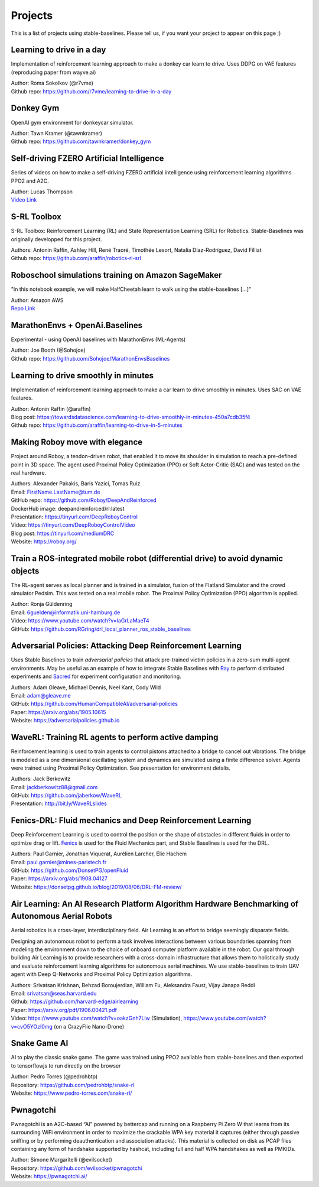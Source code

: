 .. _projects:

Projects
=========

This is a list of projects using stable-baselines.
Please tell us, if you want your project to appear on this page ;)


Learning to drive in a day
--------------------------
Implementation of reinforcement learning approach to make a donkey car learn to drive.
Uses DDPG on VAE features (reproducing paper from wayve.ai)

| Author: Roma Sokolkov (@r7vme)
| Github repo: https://github.com/r7vme/learning-to-drive-in-a-day


Donkey Gym
----------
OpenAI gym environment for donkeycar simulator.

| Author: Tawn Kramer (@tawnkramer)
| Github repo: https://github.com/tawnkramer/donkey_gym


Self-driving FZERO Artificial Intelligence
------------------------------------------
Series of videos on how to make a self-driving FZERO artificial intelligence using reinforcement learning algorithms PPO2 and A2C.

| Author: Lucas Thompson
| `Video Link <https://www.youtube.com/watch?v=PT9pQliUXDk&list=PLTWFMbPFsvz2LIR7thpuU738FcRQbR_8I>`_


S-RL Toolbox
------------
S-RL Toolbox: Reinforcement Learning (RL) and State Representation Learning (SRL) for Robotics.
Stable-Baselines was originally developped for this project.

| Authors: Antonin Raffin, Ashley Hill, René Traoré, Timothée Lesort, Natalia Díaz-Rodríguez, David Filliat
| Github repo: https://github.com/araffin/robotics-rl-srl


Roboschool simulations training on Amazon SageMaker
---------------------------------------------------
"In this notebook example, we will make HalfCheetah learn to walk using the stable-baselines [...]"

| Author: Amazon AWS
| `Repo Link <https://github.com/awslabs/amazon-sagemaker-examples/tree/master/reinforcement_learning/rl_roboschool_stable_baselines>`_


MarathonEnvs + OpenAi.Baselines
-------------------------------
Experimental - using OpenAI baselines with MarathonEnvs (ML-Agents)

| Author: Joe Booth (@Sohojoe)
| Github repo: https://github.com/Sohojoe/MarathonEnvsBaselines


Learning to drive smoothly in minutes
-------------------------------------
Implementation of reinforcement learning approach to make a car learn to drive smoothly in minutes.
Uses SAC on VAE features.

| Author: Antonin Raffin (@araffin)
| Blog post: https://towardsdatascience.com/learning-to-drive-smoothly-in-minutes-450a7cdb35f4
| Github repo: https://github.com/araffin/learning-to-drive-in-5-minutes


Making Roboy move with elegance
-------------------------------
Project around Roboy, a tendon-driven robot, that enabled it to move its shoulder in simulation to reach a pre-defined point in 3D space. The agent used Proximal Policy Optimization (PPO) or Soft Actor-Critic (SAC) and was tested on the real hardware.

| Authors: Alexander Pakakis, Baris Yazici, Tomas Ruiz
| Email: FirstName.LastName@tum.de
| GitHub repo: https://github.com/Roboy/DeepAndReinforced
| DockerHub image: deepandreinforced/rl:latest
| Presentation: https://tinyurl.com/DeepRoboyControl
| Video: https://tinyurl.com/DeepRoboyControlVideo
| Blog post: https://tinyurl.com/mediumDRC
| Website: https://roboy.org/


Train a ROS-integrated mobile robot (differential drive) to avoid dynamic objects
---------------------------------------------------------------------------------
The RL-agent serves as local planner and is trained in a simulator, fusion of the Flatland Simulator and the crowd simulator Pedsim. This was tested on a real mobile robot.
The Proximal Policy Optimization (PPO) algorithm is applied.

| Author: Ronja Güldenring
| Email: 6guelden@informatik.uni-hamburg.de
| Video: https://www.youtube.com/watch?v=laGrLaMaeT4
| GitHub: https://github.com/RGring/drl_local_planner_ros_stable_baselines


Adversarial Policies: Attacking Deep Reinforcement Learning
-----------------------------------------------------------
Uses Stable Baselines to train *adversarial policies* that attack pre-trained victim policies in a zero-sum multi-agent environments.
May be useful as an example of how to integrate Stable Baselines with `Ray <https://github.com/ray-project/ray>`_ to perform distributed experiments and `Sacred <https://github.com/IDSIA/sacred>`_ for experiment configuration and monitoring.

| Authors: Adam Gleave, Michael Dennis, Neel Kant, Cody Wild
| Email: adam@gleave.me
| GitHub: https://github.com/HumanCompatibleAI/adversarial-policies
| Paper: https://arxiv.org/abs/1905.10615
| Website: https://adversarialpolicies.github.io


WaveRL: Training RL agents to perform active damping
----------------------------------------------------
Reinforcement learning is used to train agents to control pistons attached to a bridge to cancel out vibrations.  The bridge is modeled as a one dimensional oscillating system and dynamics are simulated using a finite difference solver.  Agents were trained using Proximal Policy Optimization.  See presentation for environment detalis.

| Authors: Jack Berkowitz
| Email: jackberkowitz88@gmail.com
| GitHub: https://github.com/jaberkow/WaveRL
| Presentation: http://bit.ly/WaveRLslides


Fenics-DRL: Fluid mechanics and Deep Reinforcement Learning
-----------------------------------------------------------
Deep Reinforcement Learning is used to control the position or the shape of obstacles in different fluids in order to optimize drag or lift. `Fenics <https://fenicsproject.org>`_ is used for the Fluid Mechanics part, and Stable Baselines is used for the DRL.

| Authors: Paul Garnier, Jonathan Viquerat, Aurélien Larcher, Elie Hachem
| Email: paul.garnier@mines-paristech.fr
| GitHub: https://github.com/DonsetPG/openFluid
| Paper: https://arxiv.org/abs/1908.04127
| Website: https://donsetpg.github.io/blog/2019/08/06/DRL-FM-review/


Air Learning: An AI Research Platform Algorithm Hardware Benchmarking of Autonomous Aerial Robots
-------------------------------------------------------------------------------------------------
Aerial robotics is a cross-layer, interdisciplinary field. Air Learning is an effort to bridge seemingly disparate fields.

Designing an autonomous robot to perform a task involves interactions between various boundaries spanning from modeling the environment down to the choice of onboard computer platform available in the robot. Our goal through building Air Learning is to provide researchers with a cross-domain infrastructure that allows them to holistically study and evaluate reinforcement learning algorithms for autonomous aerial machines. We use stable-baselines to train UAV agent with Deep Q-Networks and Proximal Policy Optimization algorithms.

| Authors: Srivatsan Krishnan, Behzad Boroujerdian, William Fu, Aleksandra Faust, Vijay Janapa Reddi
| Email: srivatsan@seas.harvard.edu
| Github: https://github.com/harvard-edge/airlearning
| Paper: https://arxiv.org/pdf/1906.00421.pdf
| Video: https://www.youtube.com/watch?v=oakzGnh7Llw (Simulation), https://www.youtube.com/watch?v=cvO5YOzI0mg (on a CrazyFlie Nano-Drone)


Snake Game AI
--------------------------
AI to play the classic snake game. 
The game was trained using PPO2 available from stable-baselines and
then exported to tensorflowjs to run directly on the browser

| Author: Pedro Torres (@pedrohbtp)
| Repository: https://github.com/pedrohbtp/snake-rl
| Website: https://www.pedro-torres.com/snake-rl/


Pwnagotchi
--------------------------
Pwnagotchi is an A2C-based “AI” powered by bettercap and running on a Raspberry Pi Zero W that learns from its surrounding WiFi environment in order to maximize the crackable WPA key material it captures (either through passive sniffing or by performing deauthentication and association attacks). This material is collected on disk as PCAP files containing any form of handshake supported by hashcat, including full and half WPA handshakes as well as PMKIDs.

| Author: Simone Margaritelli (@evilsocket)
| Repository: https://github.com/evilsocket/pwnagotchi
| Website: https://pwnagotchi.ai/
